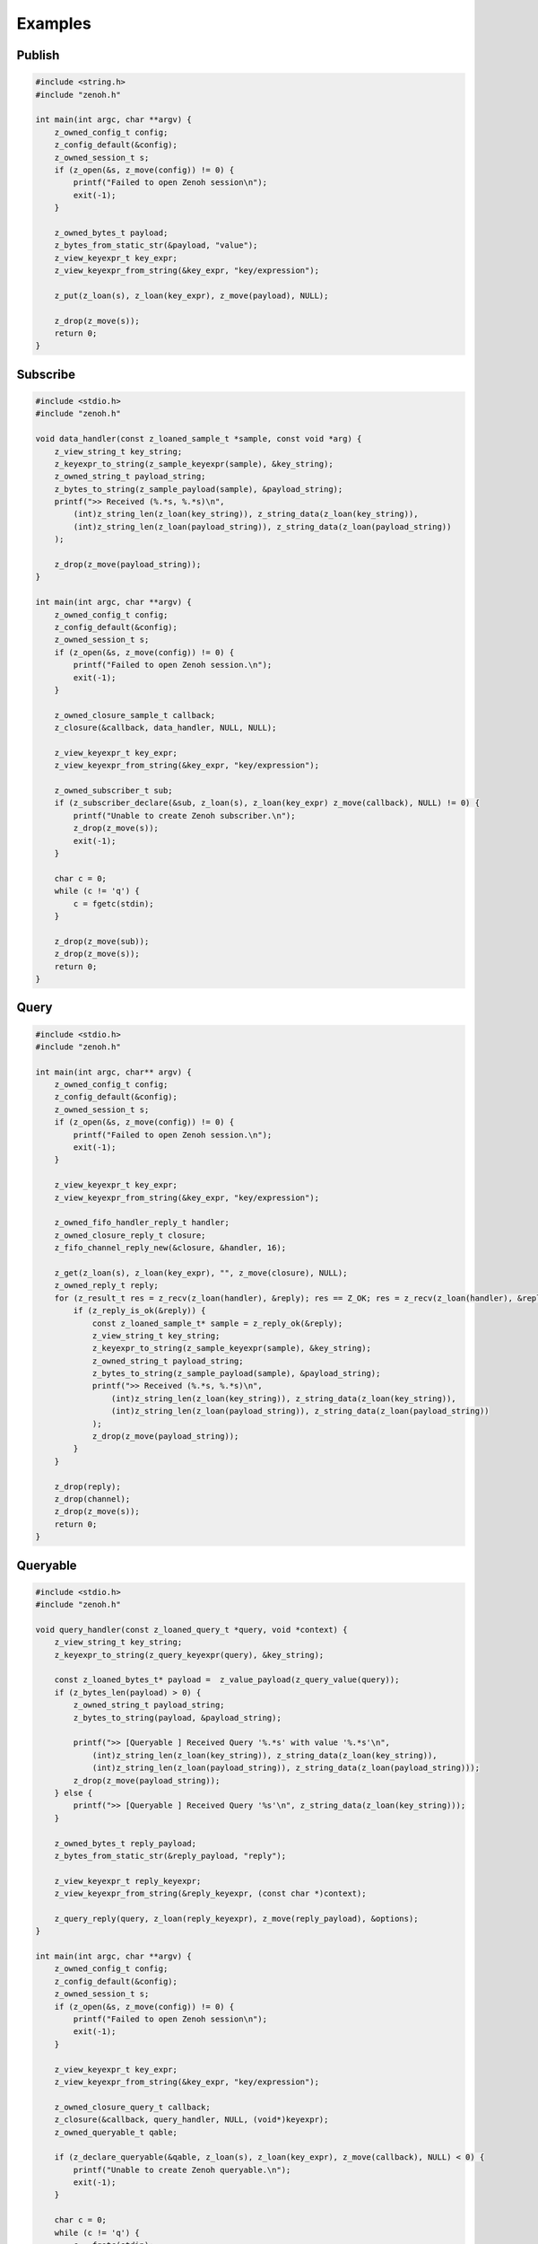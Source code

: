 ..
.. Copyright (c) 2022 ZettaScale Technology
..
.. This program and the accompanying materials are made available under the
.. terms of the Eclipse Public License 2.0 which is available at
.. http://www.eclipse.org/legal/epl-2.0, or the Apache License, Version 2.0
.. which is available at https://www.apache.org/licenses/LICENSE-2.0.
..
.. SPDX-License-Identifier: EPL-2.0 OR Apache-2.0
..
.. Contributors:
..   ZettaScale Zenoh Team, <zenoh@zettascale.tech>
..

********
Examples
********

Publish
=======

.. code-block:: c

  #include <string.h>
  #include "zenoh.h"

  int main(int argc, char **argv) {
      z_owned_config_t config;
      z_config_default(&config);
      z_owned_session_t s;
      if (z_open(&s, z_move(config)) != 0) {
          printf("Failed to open Zenoh session\n");
          exit(-1);
      }
      
      z_owned_bytes_t payload;
      z_bytes_from_static_str(&payload, "value");
      z_view_keyexpr_t key_expr;
      z_view_keyexpr_from_string(&key_expr, "key/expression");

      z_put(z_loan(s), z_loan(key_expr), z_move(payload), NULL);

      z_drop(z_move(s));
      return 0;
  }

Subscribe
=========

.. code-block:: c

  #include <stdio.h>
  #include "zenoh.h"

  void data_handler(const z_loaned_sample_t *sample, const void *arg) {
      z_view_string_t key_string;
      z_keyexpr_to_string(z_sample_keyexpr(sample), &key_string);
      z_owned_string_t payload_string;
      z_bytes_to_string(z_sample_payload(sample), &payload_string);
      printf(">> Received (%.*s, %.*s)\n", 
          (int)z_string_len(z_loan(key_string)), z_string_data(z_loan(key_string)), 
          (int)z_string_len(z_loan(payload_string)), z_string_data(z_loan(payload_string))
      );

      z_drop(z_move(payload_string));
  }

  int main(int argc, char **argv) {
      z_owned_config_t config;
      z_config_default(&config);
      z_owned_session_t s;
      if (z_open(&s, z_move(config)) != 0) {
          printf("Failed to open Zenoh session.\n");
          exit(-1);
      }

      z_owned_closure_sample_t callback;
      z_closure(&callback, data_handler, NULL, NULL);

      z_view_keyexpr_t key_expr;
      z_view_keyexpr_from_string(&key_expr, "key/expression");

      z_owned_subscriber_t sub;
      if (z_subscriber_declare(&sub, z_loan(s), z_loan(key_expr) z_move(callback), NULL) != 0) {
          printf("Unable to create Zenoh subscriber.\n");
          z_drop(z_move(s));
          exit(-1);
      }

      char c = 0;
      while (c != 'q') {
          c = fgetc(stdin);
      }

      z_drop(z_move(sub));
      z_drop(z_move(s));
      return 0;
  }

Query
=====

.. code-block:: c

  #include <stdio.h>
  #include "zenoh.h"

  int main(int argc, char** argv) {
      z_owned_config_t config;
      z_config_default(&config);
      z_owned_session_t s;
      if (z_open(&s, z_move(config)) != 0) {
          printf("Failed to open Zenoh session.\n");
          exit(-1);
      }

      z_view_keyexpr_t key_expr;
      z_view_keyexpr_from_string(&key_expr, "key/expression");

      z_owned_fifo_handler_reply_t handler;
      z_owned_closure_reply_t closure;
      z_fifo_channel_reply_new(&closure, &handler, 16);

      z_get(z_loan(s), z_loan(key_expr), "", z_move(closure), NULL);
      z_owned_reply_t reply;
      for (z_result_t res = z_recv(z_loan(handler), &reply); res == Z_OK; res = z_recv(z_loan(handler), &reply)) {
          if (z_reply_is_ok(&reply)) {
              const z_loaned_sample_t* sample = z_reply_ok(&reply);
              z_view_string_t key_string;
              z_keyexpr_to_string(z_sample_keyexpr(sample), &key_string);
              z_owned_string_t payload_string;
              z_bytes_to_string(z_sample_payload(sample), &payload_string);
              printf(">> Received (%.*s, %.*s)\n",
                  (int)z_string_len(z_loan(key_string)), z_string_data(z_loan(key_string)),
                  (int)z_string_len(z_loan(payload_string)), z_string_data(z_loan(payload_string))
              );
              z_drop(z_move(payload_string));
          }
      }

      z_drop(reply);
      z_drop(channel);
      z_drop(z_move(s));
      return 0;
  }


Queryable
=========

.. code-block:: c

  #include <stdio.h>
  #include "zenoh.h"

  void query_handler(const z_loaned_query_t *query, void *context) {
      z_view_string_t key_string;
      z_keyexpr_to_string(z_query_keyexpr(query), &key_string);

      const z_loaned_bytes_t* payload =  z_value_payload(z_query_value(query));
      if (z_bytes_len(payload) > 0) {
          z_owned_string_t payload_string;
          z_bytes_to_string(payload, &payload_string);

          printf(">> [Queryable ] Received Query '%.*s' with value '%.*s'\n", 
              (int)z_string_len(z_loan(key_string)), z_string_data(z_loan(key_string)),
              (int)z_string_len(z_loan(payload_string)), z_string_data(z_loan(payload_string)));
          z_drop(z_move(payload_string));
      } else {
          printf(">> [Queryable ] Received Query '%s'\n", z_string_data(z_loan(key_string)));
      }

      z_owned_bytes_t reply_payload;
      z_bytes_from_static_str(&reply_payload, "reply");

      z_view_keyexpr_t reply_keyexpr;
      z_view_keyexpr_from_string(&reply_keyexpr, (const char *)context);

      z_query_reply(query, z_loan(reply_keyexpr), z_move(reply_payload), &options);
  }

  int main(int argc, char **argv) {
      z_owned_config_t config;
      z_config_default(&config);
      z_owned_session_t s;
      if (z_open(&s, z_move(config)) != 0) {
          printf("Failed to open Zenoh session\n");
          exit(-1);
      }

      z_view_keyexpr_t key_expr;
      z_view_keyexpr_from_string(&key_expr, "key/expression");

      z_owned_closure_query_t callback;
      z_closure(&callback, query_handler, NULL, (void*)keyexpr);
      z_owned_queryable_t qable;

      if (z_declare_queryable(&qable, z_loan(s), z_loan(key_expr), z_move(callback), NULL) < 0) {
          printf("Unable to create Zenoh queryable.\n");
          exit(-1);
      }

      char c = 0;
      while (c != 'q') {
          c = fgetc(stdin);
      }

      z_drop(z_move(qable));
      z_drop(z_move(s));
      return 0;
  }